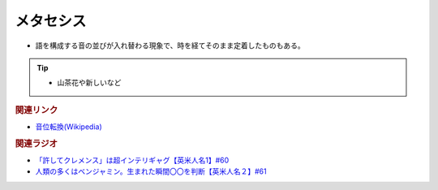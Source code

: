 メタセシス
====================
.. glossary::
  メタセシス : め

* 語を構成する音の並びが入れ替わる現象で、時を経てそのまま定着したものもある。

.. tip:: 
  * 山茶花や新しいなど

.. rubric:: 関連リンク
* `音位転換(Wikipedia) <https://ja.wikipedia.org/wiki/%E9%9F%B3%E4%BD%8D%E8%BB%A2%E6%8F%9B>`_ 

.. rubric:: 関連ラジオ
* `「許してクレメンス」は超インテリギャグ【英米人名1】#60`_
* `人類の多くはベンジャミン。生まれた瞬間〇〇を判断【英米人名２】#61`_

.. _人類の多くはベンジャミン。生まれた瞬間〇〇を判断【英米人名２】#61: https://www.youtube.com/watch?v=SbV9O7Gd4Sk
.. _「許してクレメンス」は超インテリギャグ【英米人名1】#60: https://www.youtube.com/watch?v=bkZbSiwHBWc

